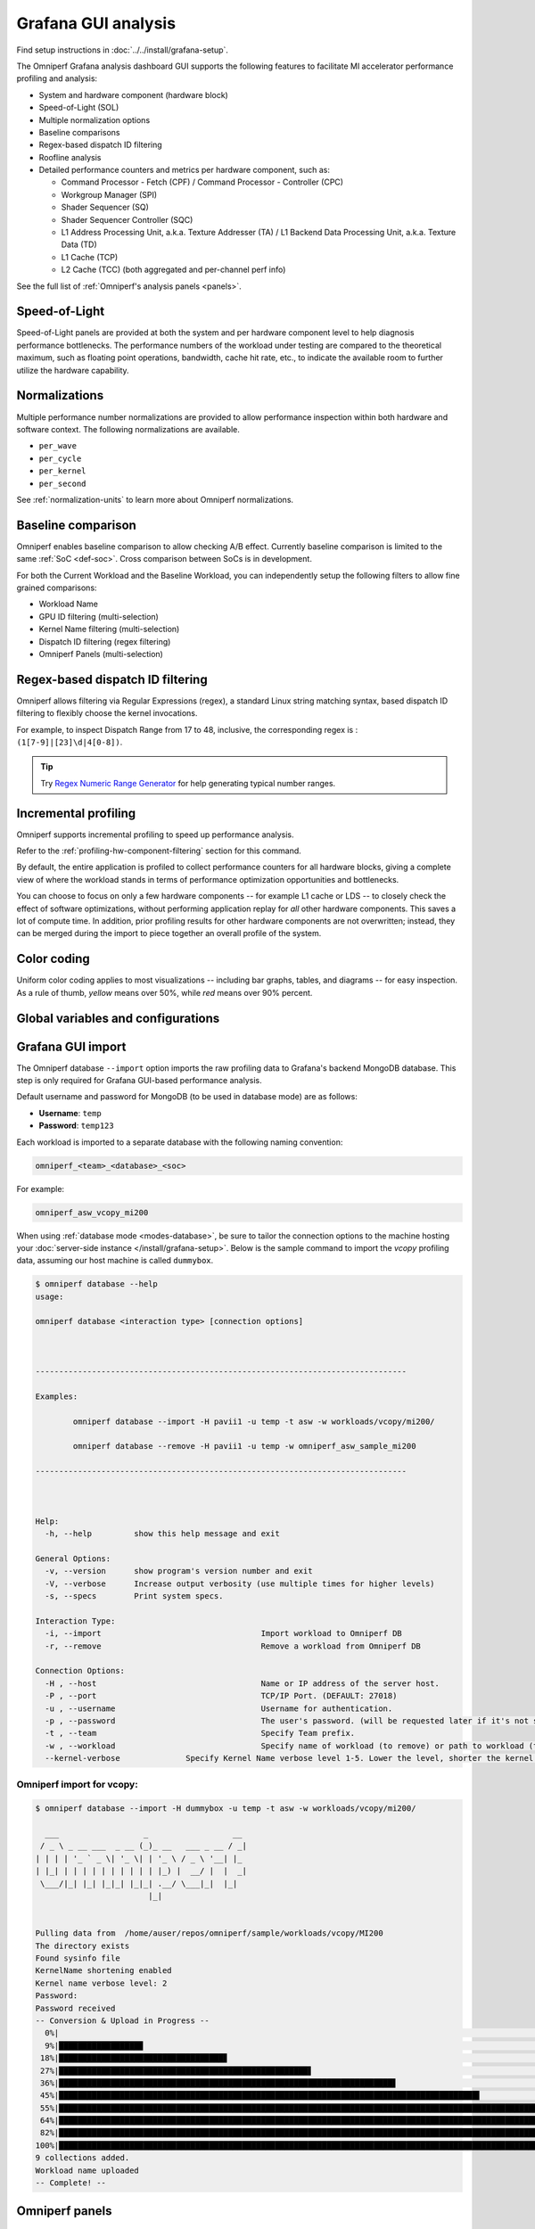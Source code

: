 .. meta::
   :description: Omniperf analysis: Grafana GUI
   :keywords: Omniperf, ROCm, profiler, tool, Instinct, accelerator, Grafana, panels, GUI, import

********************
Grafana GUI analysis
********************

Find setup instructions in :doc:`../../install/grafana-setup`.

The Omniperf Grafana analysis dashboard GUI supports the following features to
facilitate MI accelerator performance profiling and analysis:

* System and hardware component (hardware block)

* Speed-of-Light (SOL)

* Multiple normalization options

* Baseline comparisons

* Regex-based dispatch ID filtering

* Roofline analysis

* Detailed performance counters and metrics per hardware component, such as:

  * Command Processor - Fetch (CPF) / Command Processor - Controller (CPC)

  * Workgroup Manager (SPI)

  * Shader Sequencer (SQ)

  * Shader Sequencer Controller (SQC)

  * L1 Address Processing Unit, a.k.a. Texture Addresser (TA) / L1 Backend Data
    Processing Unit, a.k.a. Texture Data (TD)

  * L1 Cache (TCP)

  * L2 Cache (TCC) (both aggregated and per-channel perf info)

See the full list of :ref:`Omniperf's analysis panels <panels>`.

.. _analysis-sol:

Speed-of-Light
--------------

Speed-of-Light panels are provided at both the system and per hardware component
level to help diagnosis performance bottlenecks. The performance numbers of the
workload under testing are compared to the theoretical maximum, such as floating
point operations, bandwidth, cache hit rate, etc., to indicate the available
room to further utilize the hardware capability.

.. _analysis-normalizations:

Normalizations
--------------

Multiple performance number normalizations are provided to allow performance
inspection within both hardware and software context. The following
normalizations are available.

* ``per_wave``

* ``per_cycle``

* ``per_kernel``

* ``per_second``

See :ref:`normalization-units` to learn more about Omniperf normalizations.

.. _analysis-baseline-comparison:

Baseline comparison
-------------------

Omniperf enables baseline comparison to allow checking A/B effect. Currently
baseline comparison is limited to the same :ref:`SoC <def-soc>`. Cross
comparison between SoCs is in development.

For both the Current Workload and the Baseline Workload, you can independently
setup the following filters to allow fine grained comparisons:

* Workload Name

* GPU ID filtering (multi-selection)

* Kernel Name filtering (multi-selection)

* Dispatch ID filtering (regex filtering)

* Omniperf Panels (multi-selection)

.. _analysis-regex-dispatch-id:

Regex-based dispatch ID filtering
---------------------------------

Omniperf allows filtering via Regular Expressions (regex), a standard Linux
string matching syntax, based dispatch ID filtering to flexibly choose the
kernel invocations.

For example, to inspect Dispatch Range from 17 to 48, inclusive, the
corresponding regex is : ``(1[7-9]|[23]\d|4[0-8])``.

.. tip::

   Try `Regex Numeric Range Generator <https://3widgets.com/>`_ for help
   generating typical number ranges.

.. _analysis-incremental-profiling:

Incremental profiling
---------------------

Omniperf supports incremental profiling to speed up performance analysis.

Refer to the :ref:`profiling-hw-component-filtering` section for this command.

By default, the entire application is profiled to collect performance counters
for all hardware blocks, giving a complete view of where the workload stands in
terms of performance optimization opportunities and bottlenecks.

You can choose to focus on only a few hardware components -- for example L1
cache or LDS -- to closely check the effect of software optimizations, without
performing application replay for *all* other hardware components. This saves
a lot of compute time. In addition, prior profiling results for other hardware
components are not overwritten; instead, they can be merged during the import to
piece together an overall profile of the system.

.. _analysis-color-coding:

Color coding
------------

Uniform color coding applies to most visualizations -- including bar graphs,
tables, and diagrams -- for easy inspection. As a rule of thumb, *yellow* means
over 50%, while *red* means over 90% percent.

Global variables and configurations
-----------------------------------

.. image:: ../../data/analyze/global_variables.png
   :align: center
   :alt: Omniperf global variables and configurations
   :width: 800

.. _grafana-gui-import:

Grafana GUI import
------------------

The Omniperf database ``--import`` option imports the raw profiling data to
Grafana's backend MongoDB database. This step is only required for Grafana
GUI-based performance analysis.

Default username and password for MongoDB (to be used in database mode) are as
follows:

* **Username**: ``temp``

* **Password**: ``temp123``

Each workload is imported to a separate database with the following naming
convention:

.. code-block:: shell

    omniperf_<team>_<database>_<soc>

For example:

.. code-block:: shell

   omniperf_asw_vcopy_mi200

When using :ref:`database mode <modes-database>`, be sure to tailor the
connection options to the machine hosting your
:doc:`server-side instance </install/grafana-setup>`. Below is the sample
command to import the *vcopy* profiling data, assuming our host machine is
called ``dummybox``.

.. _grafana-gui-remove:

.. code-block:: shell-session

   $ omniperf database --help
   usage:

   omniperf database <interaction type> [connection options]



   -------------------------------------------------------------------------------

   Examples:

           omniperf database --import -H pavii1 -u temp -t asw -w workloads/vcopy/mi200/

           omniperf database --remove -H pavii1 -u temp -w omniperf_asw_sample_mi200

   -------------------------------------------------------------------------------



   Help:
     -h, --help         show this help message and exit

   General Options:
     -v, --version      show program's version number and exit
     -V, --verbose      Increase output verbosity (use multiple times for higher levels)
     -s, --specs        Print system specs.

   Interaction Type:
     -i, --import                                  Import workload to Omniperf DB
     -r, --remove                                  Remove a workload from Omniperf DB

   Connection Options:
     -H , --host                                   Name or IP address of the server host.
     -P , --port                                   TCP/IP Port. (DEFAULT: 27018)
     -u , --username                               Username for authentication.
     -p , --password                               The user's password. (will be requested later if it's not set)
     -t , --team                                   Specify Team prefix.
     -w , --workload                               Specify name of workload (to remove) or path to workload (to import)
     --kernel-verbose              Specify Kernel Name verbose level 1-5. Lower the level, shorter the kernel name. (DEFAULT: 5) (DISABLE: 5)


Omniperf import for vcopy:
^^^^^^^^^^^^^^^^^^^^^^^^^^

.. code-block:: shell

   $ omniperf database --import -H dummybox -u temp -t asw -w workloads/vcopy/mi200/

     ___                  _                  __
    / _ \ _ __ ___  _ __ (_)_ __   ___ _ __ / _|
   | | | | '_ ` _ \| '_ \| | '_ \ / _ \ '__| |_
   | |_| | | | | | | | | | | |_) |  __/ |  |  _|
    \___/|_| |_| |_|_| |_|_| .__/ \___|_|  |_|
                           |_|


   Pulling data from  /home/auser/repos/omniperf/sample/workloads/vcopy/MI200
   The directory exists
   Found sysinfo file
   KernelName shortening enabled
   Kernel name verbose level: 2
   Password:
   Password received
   -- Conversion & Upload in Progress --
     0%|                                                                                                                                                                                                             | 0/11 [00:00<?, ?it/s]/home/auser/repos/omniperf/sample/workloads/vcopy/MI200/SQ_IFETCH_LEVEL.csv
     9%|█████████████████▉                                                                                                                                                                                   | 1/11 [00:00<00:01,  8.53it/s]/home/auser/repos/omniperf/sample/workloads/vcopy/MI200/pmc_perf.csv
    18%|███████████████████████████████████▊                                                                                                                                                                 | 2/11 [00:00<00:01,  6.99it/s]/home/auser/repos/omniperf/sample/workloads/vcopy/MI200/SQ_INST_LEVEL_SMEM.csv
    27%|█████████████████████████████████████████████████████▋                                                                                                                                               | 3/11 [00:00<00:01,  7.90it/s]/home/auser/repos/omniperf/sample/workloads/vcopy/MI200/SQ_LEVEL_WAVES.csv
    36%|███████████████████████████████████████████████████████████████████████▋                                                                                                                             | 4/11 [00:00<00:00,  8.56it/s]/home/auser/repos/omniperf/sample/workloads/vcopy/MI200/SQ_INST_LEVEL_LDS.csv
    45%|█████████████████████████████████████████████████████████████████████████████████████████▌                                                                                                           | 5/11 [00:00<00:00,  9.00it/s]/home/auser/repos/omniperf/sample/workloads/vcopy/MI200/SQ_INST_LEVEL_VMEM.csv
    55%|███████████████████████████████████████████████████████████████████████████████████████████████████████████▍                                                                                         | 6/11 [00:00<00:00,  9.24it/s]/home/auser/repos/omniperf/sample/workloads/vcopy/MI200/sysinfo.csv
    64%|█████████████████████████████████████████████████████████████████████████████████████████████████████████████████████████████▎                                                                       | 7/11 [00:00<00:00,  9.37it/s]/home/auser/repos/omniperf/sample/workloads/vcopy/MI200/roofline.csv
    82%|█████████████████████████████████████████████████████████████████████████████████████████████████████████████████████████████████████████████████████████████████▏                                   | 9/11 [00:00<00:00, 12.60it/s]/home/auser/repos/omniperf/sample/workloads/vcopy/MI200/timestamps.csv
   100%|████████████████████████████████████████████████████████████████████████████████████████████████████████████████████████████████████████████████████████████████████████████████████████████████████| 11/11 [00:00<00:00, 11.05it/s]
   9 collections added.
   Workload name uploaded
   -- Complete! --

.. _panels:

Omniperf panels
---------------

There are currently 18 main panel categories available for analyzing the compute
workload performance. Each category contains several panels for close inspection
of the system performance.

- :ref:`Kernel Statistics <grafana-panel-kernel-stats>`

  - Kernel time histogram

  - Top ten bottleneck kernels

- :ref:`System Speed-of-Light <grafana-panel-system-sol>`

  - Speed-of-Light

  - System Info table

- :ref:`Memory Chart Analysis <grafana-panel-memory-chart-analysis>`

- :ref:`Roofline Analysis <grafana-panel-roofline-analysis>`

  - FP32/FP64

  - FP16/INT8

- :ref:`Command Processor <grafana-panel-cp>`

  - Command Processor - Fetch (CPF)

  - Command Processor - Controller (CPC)

- :ref:`Workgroup Manager or Shader Processor Input (SPI) <grafana-panel-spi>`

  - SPI Stats

  - SPI Resource Allocations

- :ref:`Wavefront Launch <grafana-panel-wavefront>`

  - Wavefront Launch Stats

  - Wavefront runtime stats

  - per-SE Wavefront Scheduling performance

- :ref:`Wavefront Lifetime <grafana-panel-wavefront>`

  - Wavefront lifetime breakdown

  - per-SE wavefront life (average)

  - per-SE wavefront life (histogram)

- :ref:`Wavefront Occupancy <grafana-panel-wavefront>`

  - per-SE wavefront occupancy

  - per-CU wavefront occupancy

- :ref:`Compute Unit - Instruction Mix <grafana-panel-cu-instruction-mix>`

  - per-wave Instruction mix

  - per-wave VALU Arithmetic instruction mix

  - per-wave MFMA Arithmetic instruction mix

- :ref:`Compute Unit - Compute Pipeline <grafana-panel-cu-compute-pipeline>`

  - Speed-of-Light: Compute Pipeline

  - Arithmetic OPs count

  - Compute pipeline stats

  - Memory latencies

- :ref:`Local Data Share (LDS) <grafana-panel-lds>`

  - Speed-of-Light: LDS

  - LDS stats

- :ref:`Instruction Cache <grafana-panel-instruction-cache>`

  - Speed-of-Light: Instruction Cache

  - Instruction Cache Accesses

- Constant Cache

  - Speed-of-Light: Constant Cache

  - Constant Cache Accesses

  - Constant Cache - L2 Interface stats

- :ref:`Texture Addresser and Texture Data <grafana-panel-ta>`

  - Texture Addresser (TA)

  - Texture Data (TD)

- L1 Cache

  - Speed-of-Light: L1 Cache

  - L1 Cache Accesses

  - L1 Cache Stalls

  - L1 - L2 Transactions

  - L1 - UTCL1 Interface stats

- :ref:`L2 Cache <grafana-panel-l2-cache>`

  - Speed-of-Light: L2 Cache

  - L2 Cache Accesses

  - L2 - EA Transactions

  - L2 - EA Stalls

- :ref:`L2 Cache Per Channel Performance <grafana-panel-l2-cache-per-channel>`

  - Per-channel L2 Hit rate

  - Per-channel L1-L2 Read requests

  - Per-channel L1-L2 Write Requests

  - Per-channel L1-L2 Atomic Requests

  - Per-channel L2-EA Read requests

  - Per-channel L2-EA Write requests

  - Per-channel L2-EA Atomic requests

  - Per-channel L2-EA Read latency

  - Per-channel L2-EA Write latency

  - Per-channel L2-EA Atomic latency

  - Per-channel L2-EA Read stall (I/O, GMI, HBM)

  - Per-channel L2-EA Write stall (I/O, GMI, HBM, Starve)

Most panels are designed around a specific hardware component block to
thoroughly understand its behavior. Additional panels, including custom panels,
could also be added to aid the performance analysis.

.. _grafana-panel-sys-info:

System Info
^^^^^^^^^^^

.. figure:: ../../data/analyze/grafana/system-info_panel.png
   :align: center
   :alt: System details logged from the host machine
   :width: 800

   System details logged from the host machine.

.. _grafana-panel-kernel-stats:

Kernel Statistics
^^^^^^^^^^^^^^^^^

Kernel Time Histogram
+++++++++++++++++++++

.. figure:: ../../data/analyze/grafana/Kernel_time_histogram.png
   :align: center
   :alt: Kernel time histogram panel in Omniperf Grafana
   :width: 800

   Mapping application kernel launches to execution duration.

Top Bottleneck Kernels
++++++++++++++++++++++

.. figure:: ../../data/analyze/grafana/top-stat_panel.png
   :align: center
   :alt: Top bottleneck kernels panel in Omniperf Grafana
   :width: 800

   Top N kernels and relevant statistics. Sorted by total duration.

Top Bottleneck Dispatches
+++++++++++++++++++++++++

.. figure:: ../../data/analyze/grafana/Top_bottleneck_dispatches.png
   :align: center
   :alt: Top bottleneck dispatches panel in Omniperf Grafana
   :width: 800

   Top N kernel dispatches and relevant statistics. Sorted by total duration.

Current and Baseline Dispatch IDs (Filtered)
++++++++++++++++++++++++++++++++++++++++++++

.. figure:: ../../data/analyze/grafana/Current_and_baseline_dispatch_ids.png
   :align: center
   :alt: Current and baseline dispatch IDs panel in Omniperf Grafana
   :width: 800

   List of all kernel dispatches.

.. _grafana-panel-system-sol:

System Speed-of-Light
^^^^^^^^^^^^^^^^^^^^^

.. figure:: ../../data/analyze/grafana/sol_panel.png
   :align: center
   :alt: System Speed-of-Light panel in Omniperf Grafana
   :width: 800

   Key metrics from various sections of Omniperf’s profiling report.

.. tip::

   See :doc:`/conceptual/system-speed-of-light` to learn about reported metrics.

.. _grafana-panel-memory-chart-analysis:

Memory Chart Analysis
^^^^^^^^^^^^^^^^^^^^^

.. note::

   The Memory Chart Analysis support multiple normalizations. Due to limited
   space, all transactions, when normalized to ``per_sec``, default to unit of
   billion transactions per second.

.. figure:: ../../data/analyze/grafana/memory-chart_panel.png
   :align: center
   :alt: Memory Chart Analysis panel in Omniperf Grafana
   :width: 800

   A graphical representation of performance data for memory blocks on the GPU.


.. _grafana-panel-roofline-analysis:

Empirical Roofline Analysis
^^^^^^^^^^^^^^^^^^^^^^^^^^^

.. figure:: ../../data/analyze/grafana/roofline_panel.png
   :align: center
   :alt: Roofline Analysis panel in Omniperf Grafana
   :width: 800

   Visualize achieved performance relative to a benchmarked peak performance.


.. _grafana-panel-cp:

Command Processor
^^^^^^^^^^^^^^^^^

.. tip::

   See :doc:`/conceptual/command-processor` to learn about reported metrics.

Command Processor Fetcher
+++++++++++++++++++++++++

.. figure:: ../../data/analyze/grafana/cpc_panel.png
   :align: center
   :alt: Command Processor Fetcher panel in Omniperf Grafana
   :width: 800

   Fetches commands out of memory to hand them over to the Command Processor
   Fetcher (CPC) for processing

Command Processor Compute
+++++++++++++++++++++++++

.. figure:: ../../data/analyze/grafana/cpf_panel.png
   :align: center
   :alt: Command Processor Compute panel in Omniperf Grafana
   :width: 800

   The micro-controller running the command processing firmware that decodes the
   fetched commands, and (for kernels) passes them to the Workgroup Managers
   (SPIs) for scheduling.

.. _grafana-panel-spi:

Shader Processor Input (SPI)
^^^^^^^^^^^^^^^^^^^^^^^^^^^^

.. tip::

   See :ref:`desc-spi` to learn about reported metrics.

SPI Stats
+++++++++

.. figure:: ../../data/analyze/grafana/spi-stats_panel.png
   :align: center
   :alt: SPI Stats panel in Omniperf Grafana
   :width: 800

..
   TODO: Add caption after merge

SPI Resource Allocation
+++++++++++++++++++++++

.. figure:: ../../data/analyze/grafana/spi-resource-allocation_panel.png
   :align: center
   :alt: SPI Resource Allocation panel in Omniperf Grafana
   :width: 800

..
   TODO: Add caption after merge

.. _grafana-panel-wavefront:

Wavefront
^^^^^^^^^

Wavefront Launch Stats
++++++++++++++++++++++

.. figure:: ../../data/analyze/grafana/wavefront-launch-stats_panel.png
   :align: center
   :alt: Wavefront Launch Stats panel in Omniperf Grafana
   :width: 800

   General information about the kernel launch.

.. tip::

   See :ref:`wavefront-launch-stats` to learn about reported metrics.

Wavefront Runtime Stats
+++++++++++++++++++++++

.. figure:: ../../data/analyze/grafana/wavefront-runtime-stats_panel.png
   :align: center
   :alt: Wavefront Runtime Stats panel in Omniperf Grafana.
   :width: 800

   High-level overview of the execution of wavefronts in a kernel.

.. tip::

   See :ref:`wavefront-runtime-stats` to learn about reported metrics.

.. _grafana-panel-cu-instruction-mix:

Compute Unit - Instruction Mix
^^^^^^^^^^^^^^^^^^^^^^^^^^^^^^

Instruction Mix
+++++++++++++++

.. figure:: ../../data/analyze/grafana/cu-inst-mix_panel.png
   :align: center
   :alt: Instruction Mix panel in Omniperf Grafana
   :width: 800

   Breakdown of the various types of instructions executed by the user’s kernel,
   and which pipelines on the Compute Unit (CU) they were executed on.

.. tip::

   See :ref:`instruction-mix` to learn about reported metrics.

VALU Arithmetic Instruction Mix
+++++++++++++++++++++++++++++++

.. figure:: ../../data/analyze/grafana/cu-value-arith-instr-mix_panel.png
   :align: center
   :alt: VALU Arithmetic Instruction Mix panel in Omniperf Grafana
   :width: 800

   The various types of vector instructions that were issued to the vector
   arithmetic logic unit (VALU).

.. tip::

   See :ref:`valu-arith-instruction-mix` to learn about reported metrics.

MFMA Arithmetic Instruction Mix
+++++++++++++++++++++++++++++++

.. figure:: ../../data/analyze/grafana/cu-mafma-arith-instr-mix_panel.png
   :align: center
   :alt: MFMA Arithmetic Instruction Mix panel in Omniperf Grafana
   :width: 800

   The types of Matrix Fused Multiply-Add (MFMA) instructions that were issued.

.. tip::

   See :ref:`mfma-instruction-mix` to learn about reported metrics.

VMEM Arithmetic Instruction Mix
+++++++++++++++++++++++++++++++

.. figure:: ../../data/analyze/grafana/cu-vmem-instr-mix_panel.png
   :align: center
   :alt: VMEM Arithmetic Instruction Mix panel in Omniperf Grafana
   :width: 800

   The types of vector memory (VMEM) instructions that were issued.

.. tip::

   See :ref:`vmem-instruction-mix` to learn about reported metrics.

.. _grafana-panel-cu-compute-pipeline:

Compute Unit - Compute Pipeline
^^^^^^^^^^^^^^^^^^^^^^^^^^^^^^^

Speed-of-Light
++++++++++++++

.. figure:: ../../data/analyze/grafana/cu-sol_panel.png
   :align: center
   :alt: Speed-of-Light (CU) panel in Omniperf Grafana
   :width: 800

   The number of floating-point and integer operations executed on the vector
   arithmetic logic unit (VALU) and Matrix Fused Multiply-Add (MFMA) units in
   various precisions.

.. tip::

   See :ref:`compute-speed-of-light` to learn about reported metrics.

Pipeline Stats
++++++++++++++

.. figure:: ../../data/analyze/grafana/cu-pipeline-stats_panel.png
   :align: center
   :alt: Pipeline Stats panel in Omniperf Grafana
   :width: 800

   More detailed metrics to analyze the several independent pipelines found in
   the Compute Unit (CU).

.. tip::

   See :ref:`pipeline-stats` to learn about reported metrics.

Arithmetic Operations
+++++++++++++++++++++

.. figure:: ../../data/analyze/grafana/cu-arith-ops_panel.png
   :align: center
   :alt: Arithmetic Operations panel in Omniperf Grafana
   :width: 800

   The total number of floating-point and integer operations executed in various
   precisions.

.. tip::

   See :ref:`arithmetic-operations` to learn about reported metrics.

.. _grafana-panel-lds:

Local Data Share (LDS)
^^^^^^^^^^^^^^^^^^^^^^

Speed-of-Light
++++++++++++++

.. figure:: ../../data/analyze/grafana/lds-sol_panel.png
   :align: center
   :alt: Speed-of-Light (LDS) panel in Omniperf Grafana
   :width: 800

   Key metrics for the Local Data Share (LDS) as a comparison with the peak
   achievable values of those metrics.

.. tip::

   See :ref:`lds-sol` to learn about reported metrics.

LDS Stats
+++++++++

.. figure:: ../../data/analyze/grafana/lds-stats_panel.png
   :align: center
   :alt: LDS Stats panel in Omniperf Grafana
   :width: 800

   More detailed view of the Local Data Share (LDS) performance.

.. tip::

   See :ref:`lds-stats` to learn about reported metrics.

.. _grafana-panel-instruction-cache:

Instruction Cache
^^^^^^^^^^^^^^^^^

Speed-of-Light
++++++++++++++

.. figure:: ../../data/analyze/grafana/instr-cache-sol_panel.png
   :align: center
   :alt: Speed-of-Light (instruction cache) panel in Omniperf Grafana
   :width: 800

   Key metrics of the L1 Instruction (L1I) cache as a comparison with the peak
   achievable values of those metrics.

.. tip::

   See :ref:`desc-l1i-sol` to learn about reported metrics.

Instruction Cache Stats
+++++++++++++++++++++++

.. figure:: ../../data/analyze/grafana/instr-cache-accesses_panel.png
   :align: center
   :alt: Instruction Cache Stats panel in Omniperf Grafana
   :width: 800

   More detail on the hit/miss statistics of the L1 Instruction (L1I) cache.

.. tip::

   See :ref:`desc-l1i-stats` to learn about reported metrics.

.. _grafana-panel-sl1d-cache:

Scalar L1D Cache
^^^^^^^^^^^^^^^^

.. tip::

   See :ref:`desc-sl1d` to learn about reported metrics.

Speed-of-Light
++++++++++++++

.. figure:: ../../data/analyze/grafana/sl1d-sol_panel.png
   :align: center
   :alt: Speed-of-Light (SL1D) panel in Omniperf Grafana
   :width: 800

   Key metrics of the Scalar L1 Data (sL1D) cache as a comparison with the peak
   achievable values of those metrics.

.. tip::

   See :ref:`desc-sl1d-sol` to learn about reported metrics.

Scalar L1D Cache Accesses
+++++++++++++++++++++++++

.. figure:: ../../data/analyze/grafana/sl1d-cache-accesses_panel.png
   :align: center
   :alt: Scalar L1D Cache Accesses panel in Omniperf Grafana
   :width: 800

   More detail on the types of accesses made to the Scalar L1 Data (sL1D) cache,
   and the hit/miss statistics.

.. tip::

   See :ref:`desc-sl1d-stats` to learn about reported metrics.

Scalar L1D Cache - L2 Interface
+++++++++++++++++++++++++++++++

.. figure:: ../../data/analyze/grafana/sl1d-l12-interface_panel.png
   :align: center
   :alt: Scalar L1D Cache - L2 Interface panel in Omniperf Grafana
   :width: 800

   More detail on the data requested across the Scalar L1 Data (sL1D) cache <->
   L2 interface.

.. tip::

   See :ref:`desc-sl1d-l2-interface` to learn about reported metrics.

.. _grafana-panel-ta:

Texture Address and Texture Data
^^^^^^^^^^^^^^^^^^^^^^^^^^^^^^^^

Texture Addresser
+++++++++++++++++

.. figure:: ../../data/analyze/grafana/ta_panel.png
   :align: center
   :alt: Texture Addresser in Omniperf Grafana
   :width: 800

   Metric specific to texture addresser (TA) which receives commands (e.g.,
   instructions) and write/atomic data from the Compute Unit (CU), and coalesces
   them into fewer requests for the cache to process.

.. tip::

   See :ref:`desc-ta` to learn about reported metrics.

.. _grafana-panel-td:

Texture Data
++++++++++++

.. figure:: ../../data/analyze/grafana/td_panel.png
   :align: center
   :alt: Texture Data panel in Omniperf Grafana
   :width: 800

   Metrics specific to texture data (TD) which routes data back to the
   requesting Compute Unit (CU).

.. tip::

   See :ref:`desc-td` to learn about reported metrics.

.. _grafana-panel-vl1d:

Vector L1 Data Cache
^^^^^^^^^^^^^^^^^^^^

Speed-of-Light
++++++++++++++

.. figure:: ../../data/analyze/grafana/vl1d-sol_panel.png
   :align: center
   :alt: Speed-of-Light (VL1D) panel in Omniperf Grafana
   :width: 800

   Key metrics of the vector L1 data (vL1D) cache as a comparison with the peak
   achievable values of those metrics.

.. tip::

   See :ref:`vl1d-sol` to learn about reported metrics.

L1D Cache Stalls
++++++++++++++++

.. figure:: ../../data/analyze/grafana/vl1d-cache-stalls_panel.png
   :align: center
   :alt: L1D Cache Stalls panel in Omniperf Grafana
   :width: 800

   More detail on where vector L1 data (vL1D) cache is stalled in the pipeline,
   which may indicate performance limiters of the cache.

.. tip::

   See :ref:`vl1d-cache-stall-metrics` to learn about reported metrics.

L1D Cache Accesses
++++++++++++++++++

.. figure:: ../../data/analyze/grafana/vl1d-cache-accesses_panel.png
   :align: center
   :alt: L1D Cache Accesses
   :width: 800

   The type of requests incoming from the cache front-end, the number of requests
   that were serviced by the vector L1 data (vL1D) cache, and the number & type
   of outgoing requests to the L2 cache.

.. tip::

   See :ref:`vl1d-cache-access-metrics` to learn about reported metrics.

L1D - L2 Transactions
+++++++++++++++++++++

.. figure:: ../../data/analyze/grafana/vl1d-l2-transactions_panel.png
   :align: center
   :alt: L1D - L2 Transactions in Omniperf Grafana
   :width: 800

   A more granular look at the types of requests made to the L2 cache.

.. tip::

   See :ref:`vl1d-l2-transaction-detail` to learn more.

L1D Addr Translation
++++++++++++++++++++

.. figure:: ../../data/analyze/grafana/vl1d-addr-translation_panel.png
   :align: center
   :alt: L1D Addr Translation panel in Omniperf Grafana
   :width: 800

   After a vector memory instruction has been processed/coalesced by the address
   processing unit of the vector L1 data (vL1D) cache, it must be translated
   from a virtual to physical address. These metrics provide more details on the
   L1 Translation Lookaside Buffer (TLB) which handles this process.

.. tip::

   See :ref:`desc-utcl1` to learn about reported metrics.

.. _grafana-panel-l2-cache:

L2 Cache
^^^^^^^^

.. tip::

   See :doc:`/conceptual/l2-cache` to learn about reported metrics.

Speed-of-Light
++++++++++++++

.. figure:: ../../data/analyze/grafana/l2-sol_panel.png
   :align: center
   :alt: Speed-of-Light (L2 cache) panel in Omniperf Grafana
   :width: 800

   Key metrics about the performance of the L2 cache, aggregated over all the
   L2 channels, as a comparison with the peak achievable values of those
   metrics.

.. tip::

   See :ref:`l2-sol` to learn about reported metrics.

L2 Cache Accesses
+++++++++++++++++

.. figure:: ../../data/analyze/grafana/l2-accesses_panel.png
   :align: center
   :alt: L2 Cache Accesses panel in Omniperf Grafana
   :width: 800

   Incoming requests to the L2 cache from the vector L1 data (vL1D) cache and
   other clients (e.g., the sL1D and L1I caches).

.. tip::

   See :ref:`l2-cache-accesses` to learn about reported metrics.

L2 - Fabric Transactions
++++++++++++++++++++++++

.. figure:: ../../data/analyze/grafana/l2-fabric-transactions_panel.png
   :align: center
   :alt: L2 - Fabric Transactions panel in Omniperf Grafana
   :width: 800

   More detail on the flow of requests through Infinity Fabric™.

.. tip::

   See :ref:`l2-fabric` to learn about reported metrics.

L2 - Fabric Interface Stalls
++++++++++++++++++++++++++++

.. figure:: ../../data/analyze/grafana/l2-fabric-interface-stalls_panel.png
   :align: center
   :alt: L2 - Fabric Interface Stalls panel in Omniperf Grafana
   :width: 800

   A breakdown of what types of requests in a kernel caused a stall
   (e.g., read vs write), and to which locations (e.g., to the accelerator’s
   local memory, or to remote accelerators/CPUs).

.. tip::

   See :ref:`l2-fabric-stalls` to learn about reported metrics.

.. _grafana-panel-l2-cache-per-channel:

L2 Cache Per Channel
^^^^^^^^^^^^^^^^^^^^

.. tip::

   See :ref:`l2-sol` for more information.

Aggregate Stats
+++++++++++++++

.. figure:: ../../data/analyze/grafana/l2-per-channel-agg-stats_panel.png
   :align: center
   :alt: Aggregate Stats (L2 cache per channel) panel in Omniperf Grafana
   :width: 800

   L2 Cache per channel performance at a glance. Metrics are aggregated over all available channels.
